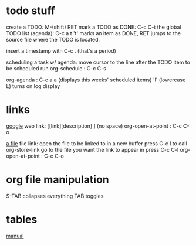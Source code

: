 * todo stuff
create a TODO: M-(shift) RET
mark a TODO as DONE: C-c C-t
the global TODO list (agenda):  C-c a t 
't' marks an item as DONE, RET jumps to the 
source file where the TODO is located.

insert a timestamp with C-c . (that's a period)

scheduling a task w/ agenda:
move cursor to the line after the TODO item to be scheduled
run org-schedule : C-c C-s 

org-agenda : C-c a a (displays this weeks' scheduled items)
'l' (lowercase L) turns on log display

* links
[[http://www.google.com][google]]
web link: [[link][description] ] (no space)
org-open-at-point : C-c C-o

[[file:~/notes/test.org::*fruit][a file]]
file link: open the file to be linked to in a new buffer 
press C-c l to call org-store-link
go to the file you want the link to appear in 
press C-c C-l 
org-open-at-point : C-c C-o 

* org file manipulation 
S-TAB collapses everything
TAB toggles

* tables

  [[http://orgmode.org/org.html#Tables][manual]]



  
